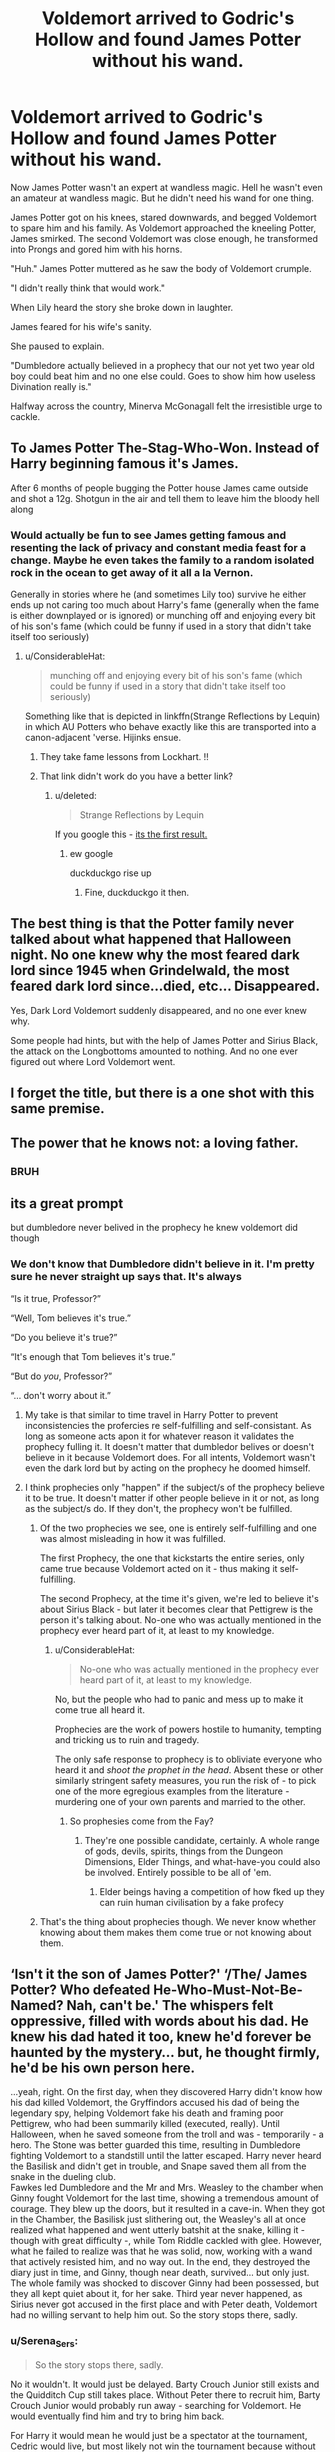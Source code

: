 #+TITLE: Voldemort arrived to Godric's Hollow and found James Potter without his wand.

* Voldemort arrived to Godric's Hollow and found James Potter without his wand.
:PROPERTIES:
:Author: aeronacht
:Score: 826
:DateUnix: 1607749618.0
:DateShort: 2020-Dec-12
:FlairText: Prompt
:END:
Now James Potter wasn't an expert at wandless magic. Hell he wasn't even an amateur at wandless magic. But he didn't need his wand for one thing.

James Potter got on his knees, stared downwards, and begged Voldemort to spare him and his family. As Voldemort approached the kneeling Potter, James smirked. The second Voldemort was close enough, he transformed into Prongs and gored him with his horns.

"Huh." James Potter muttered as he saw the body of Voldemort crumple.

"I didn't really think that would work."

When Lily heard the story she broke down in laughter.

James feared for his wife's sanity.

She paused to explain.

"Dumbledore actually believed in a prophecy that our not yet two year old boy could beat him and no one else could. Goes to show him how useless Divination really is."

Halfway across the country, Minerva McGonagall felt the irresistible urge to cackle.


** To James Potter The-Stag-Who-Won. Instead of Harry beginning famous it's James.

After 6 months of people bugging the Potter house James came outside and shot a 12g. Shotgun in the air and tell them to leave him the bloody hell along
:PROPERTIES:
:Author: Hufflepuffzd96
:Score: 382
:DateUnix: 1607755103.0
:DateShort: 2020-Dec-12
:END:

*** Would actually be fun to see James getting famous and resenting the lack of privacy and constant media feast for a change. Maybe he even takes the family to a random isolated rock in the ocean to get away of it all a la Vernon.

Generally in stories where he (and sometimes Lily too) survive he either ends up not caring too much about Harry's fame (generally when the fame is either downplayed or is ignored) or munching off and enjoying every bit of his son's fame (which could be funny if used in a story that didn't take itself too seriously)
:PROPERTIES:
:Author: JOKERRule
:Score: 205
:DateUnix: 1607758291.0
:DateShort: 2020-Dec-12
:END:

**** u/ConsiderableHat:
#+begin_quote
  munching off and enjoying every bit of his son's fame (which could be funny if used in a story that didn't take itself too seriously)
#+end_quote

Something like that is depicted in linkffn(Strange Reflections by Lequin) in which AU Potters who behave exactly like this are transported into a canon-adjacent 'verse. Hijinks ensue.
:PROPERTIES:
:Author: ConsiderableHat
:Score: 61
:DateUnix: 1607771717.0
:DateShort: 2020-Dec-12
:END:

***** They take fame lessons from Lockhart. !!
:PROPERTIES:
:Author: streakermaximus
:Score: 19
:DateUnix: 1607787842.0
:DateShort: 2020-Dec-12
:END:


***** That link didn't work do you have a better link?
:PROPERTIES:
:Author: TheSaltySyren
:Score: 9
:DateUnix: 1607789631.0
:DateShort: 2020-Dec-12
:END:

****** u/deleted:
#+begin_quote
  Strange Reflections by Lequin
#+end_quote

If you google this - [[https://www.fanfiction.net/s/12307886/1/Strange-Reflections][its the first result.]]
:PROPERTIES:
:Score: 7
:DateUnix: 1607791895.0
:DateShort: 2020-Dec-12
:END:

******* ew google

duckduckgo rise up
:PROPERTIES:
:Author: TheSirGrailluet
:Score: 10
:DateUnix: 1607795733.0
:DateShort: 2020-Dec-12
:END:

******** Fine, duckduckgo it then.
:PROPERTIES:
:Author: Holy_Hand_Grenadier
:Score: 3
:DateUnix: 1608149142.0
:DateShort: 2020-Dec-16
:END:


** The best thing is that the Potter family never talked about what happened that Halloween night. No one knew why the most feared dark lord since 1945 when Grindelwald, the most feared dark lord since...died, etc... Disappeared.

Yes, Dark Lord Voldemort suddenly disappeared, and no one ever knew why.

Some people had hints, but with the help of James Potter and Sirius Black, the attack on the Longbottoms amounted to nothing. And no one ever figured out where Lord Voldemort went.
:PROPERTIES:
:Author: Bugawd_McGrubber
:Score: 110
:DateUnix: 1607759547.0
:DateShort: 2020-Dec-12
:END:


** I forget the title, but there is a one shot with this same premise.
:PROPERTIES:
:Author: binary_flame
:Score: 39
:DateUnix: 1607754955.0
:DateShort: 2020-Dec-12
:END:


** The power that he knows not: a loving father.
:PROPERTIES:
:Author: Azurey1chad
:Score: 30
:DateUnix: 1607781514.0
:DateShort: 2020-Dec-12
:END:

*** BRUH
:PROPERTIES:
:Author: Vash_the_Snake
:Score: 6
:DateUnix: 1607862729.0
:DateShort: 2020-Dec-13
:END:


** its a great prompt

but dumbledore never belived in the prophecy he knew voldemort did though
:PROPERTIES:
:Author: CommanderL3
:Score: 94
:DateUnix: 1607757756.0
:DateShort: 2020-Dec-12
:END:

*** We don't know that Dumbledore didn't believe in it. I'm pretty sure he never straight up says that. It's always

“Is it true, Professor?”

“Well, Tom believes it's true.”

“Do you believe it's true?”

“It's enough that Tom believes it's true.”

“But do /you/, Professor?”

“... don't worry about it.”
:PROPERTIES:
:Author: jljl2902
:Score: 139
:DateUnix: 1607758048.0
:DateShort: 2020-Dec-12
:END:

**** My take is that similar to time travel in Harry Potter to prevent inconsistencies the profercies re self-fulfilling and self-consistant. As long as someone acts apon it for whatever reason it validates the prophecy fulling it. It doesn't matter that dumbledor belives or doesn't believe in it because Voldemort does. For all intents, Voldemort wasn't even the dark lord but by acting on the prophecy he doomed himself.
:PROPERTIES:
:Author: jmrkiwi
:Score: 41
:DateUnix: 1607760061.0
:DateShort: 2020-Dec-12
:END:


**** I think prophecies only "happen" if the subject/s of the prophecy believe it to be true. It doesn't matter if other people believe in it or not, as long as the subject/s do. If they don't, the prophecy won't be fulfilled.
:PROPERTIES:
:Author: tjovanity
:Score: 20
:DateUnix: 1607762206.0
:DateShort: 2020-Dec-12
:END:

***** Of the two prophecies we see, one is entirely self-fulfilling and one was almost misleading in how it was fulfilled.

The first Prophecy, the one that kickstarts the entire series, only came true because Voldemort acted on it - thus making it self-fulfilling.

The second Prophecy, at the time it's given, we're led to believe it's about Sirius Black - but later it becomes clear that Pettigrew is the person it's talking about. No-one who was actually mentioned in the prophecy ever heard part of it, at least to my knowledge.
:PROPERTIES:
:Author: PsiGuy60
:Score: 27
:DateUnix: 1607764897.0
:DateShort: 2020-Dec-12
:END:

****** u/ConsiderableHat:
#+begin_quote
  No-one who was actually mentioned in the prophecy ever heard part of it, at least to my knowledge.
#+end_quote

No, but the people who had to panic and mess up to make it come true all heard it.

Prophecies are the work of powers hostile to humanity, tempting and tricking us to ruin and tragedy.

The only safe response to prophecy is to obliviate everyone who heard it and /shoot the prophet in the head/. Absent these or other similarly stringent safety measures, you run the risk of - to pick one of the more egregious examples from the literature - murdering one of your own parents and married to the other.
:PROPERTIES:
:Author: ConsiderableHat
:Score: 22
:DateUnix: 1607771982.0
:DateShort: 2020-Dec-12
:END:

******* So prophesies come from the Fay?
:PROPERTIES:
:Author: Azurey1chad
:Score: 7
:DateUnix: 1607781347.0
:DateShort: 2020-Dec-12
:END:

******** They're one possible candidate, certainly. A whole range of gods, devils, spirits, things from the Dungeon Dimensions, Elder Things, and what-have-you could also be involved. Entirely possible to be all of 'em.
:PROPERTIES:
:Author: ConsiderableHat
:Score: 4
:DateUnix: 1607781918.0
:DateShort: 2020-Dec-12
:END:

********* Elder beings having a competition of how fked up they can ruin human civilisation by a fake profecy
:PROPERTIES:
:Author: Azurey1chad
:Score: 14
:DateUnix: 1607782002.0
:DateShort: 2020-Dec-12
:END:


***** That's the thing about prophecies though. We never know whether knowing about them makes them come true or not knowing about them.
:PROPERTIES:
:Author: jee_kay
:Score: 5
:DateUnix: 1607763083.0
:DateShort: 2020-Dec-12
:END:


** ‘Isn't it the son of James Potter?' ‘/The/ James Potter? Who defeated He-Who-Must-Not-Be-Named? Nah, can't be.' The whispers felt oppressive, filled with words about his dad. He knew his dad hated it too, knew he'd forever be haunted by the mystery... but, he thought firmly, he'd be his own person here.

...yeah, right. On the first day, when they discovered Harry didn't know how his dad killed Voldemort, the Gryffindors accused his dad of being the legendary spy, helping Voldemort fake his death and framing poor Pettigrew, who had been summarily killed (executed, really). Until Halloween, when he saved someone from the troll and was - temporarily - a hero. The Stone was better guarded this time, resulting in Dumbledore fighting Voldemort to a standstill until the latter escaped. Harry never heard the Basilisk and didn't get in trouble, and Snape saved them all from the snake in the dueling club.\\
Fawkes led Dumbledore and the Mr and Mrs. Weasley to the chamber when Ginny fought Voldemort for the last time, showing a tremendous amount of courage. They blew up the doors, but it resulted in a cave-in. When they got in the Chamber, the Basilisk just slithering out, the Weasley's all at once realized what happened and went utterly batshit at the snake, killing it - though with great difficulty -, while Tom Riddle cackled with glee. However, what he failed to realize was that he was solid, now, working with a wand that actively resisted him, and no way out. In the end, they destroyed the diary just in time, and Ginny, though near death, survived... but only just. The whole family was shocked to discover Ginny had been possessed, but they all kept quiet about it, for her sake. Third year never happened, as Sirius never got accused in the first place and with Peter death, Voldemort had no willing servant to help him out. So the story stops there, sadly.
:PROPERTIES:
:Author: Just_a_Lurker2
:Score: 11
:DateUnix: 1607773413.0
:DateShort: 2020-Dec-12
:END:

*** u/Serena_Sers:
#+begin_quote
  So the story stops there, sadly.
#+end_quote

No it wouldn't. It would just be delayed. Barty Crouch Junior still exists and the Quidditch Cup still takes place. Without Peter there to recruit him, Barty Crouch Junior would probably run away - searching for Voldemort. He would eventually find him and try to bring him back.

For Harry it would mean he would just be a spectator at the tournament, Cedric would live, but most likely not win the tournament because without Harry nobody would tell him about the dragon in the first task so he would probably be in last place at the start. If he still makes first place at the second task everything could be open again. Fleur on the other hand would never meet Bill Weasley because he was only there for Harry and would most likely leave England behind after the tournament because nobody saved her sister until the task ended and she would most likely not want to stay in a country that made her think her sister died.

Back to Crouch and Voldemort. If we give them the same timetable that Pettigrew had, they would come back to England around early October (we know that Voldemort and Pettygrew came back to England in the End of July when Peter escaped in early June and the Quidditch World Cup is at the End of August). They would have to find a way to kidnap James. Because there are no brother-wands James would most probably die at the resurrection and nobody would know that Voldemort is back.

Could set of Harry to a path of revenge when Voldemort reveals he is back. There is still the prophecy so Voldemort would probably try to kill Neville and Harry in this version because it never got clear who is the prophesied one. In the end one of them will get marked - because either the prophecy is self fulfilling or they come true either way (never got clear in the books, only that real prophesies come true in some way). So in the end it would lead to either Neville or Harry fighting Voldemort with the help of Dumbledore who still would die because the horcruxes still exist and the Deathly Hollows are still a thing. And while I don't think Dumbledore did everything right I do think he would find a way to make either Neville or Harry win that fight even beyond the grave.
:PROPERTIES:
:Author: Serena_Sers
:Score: 9
:DateUnix: 1607777330.0
:DateShort: 2020-Dec-12
:END:

**** Damn, you might just be right! I mean, obv it would be delayed, since someone would still have to lift the Imperius and all that, but in the end it might just happen
:PROPERTIES:
:Author: Just_a_Lurker2
:Score: 5
:DateUnix: 1607778440.0
:DateShort: 2020-Dec-12
:END:

***** u/Serena_Sers:
#+begin_quote
  since someone would still have to lift the Imperius
#+end_quote

No, they wouldn't. Crouch Jr. broke himself free at the Quidditch World Cup. He did it once, he could do it again. It would take longer without Peter being there and lifting it the second time, but it would still happen. Though October in Harrys fourth year might be to early. Maybe Harry would already be an Auror when Voldemort comes back, depending on how long it takes Barty Crouch Junior to flee.
:PROPERTIES:
:Author: Serena_Sers
:Score: 8
:DateUnix: 1607779047.0
:DateShort: 2020-Dec-12
:END:

****** Hm... perhaps. I'll have to reread it, but its possible.
:PROPERTIES:
:Author: Just_a_Lurker2
:Score: 2
:DateUnix: 1607779112.0
:DateShort: 2020-Dec-12
:END:


** Barty Crouch arrives on the scene and instead of congratulating James, arrests him for being an illegal animagus and throws him in azkaban without trial..
:PROPERTIES:
:Author: EccyFD1
:Score: 53
:DateUnix: 1607772092.0
:DateShort: 2020-Dec-12
:END:

*** Dumbledore reacts by doing absolutely nothing whatsoever.
:PROPERTIES:
:Author: SMTRodent
:Score: 44
:DateUnix: 1607777053.0
:DateShort: 2020-Dec-12
:END:


** Harry grows up in Godric's Hollow with his famous parents. He's adventurous and over-confident, especially on a broom, but he's fundamentally kind and doesn't like a lot of attention.

The week of his 11th birthday his parents take him to Diagon Alley for school supplies. At Olivander's, he still receives the holly and phoenix feather wand which causes a bit of concern when Mr. Olivander announces how curious it is that he be destined for that wand when his father killed it's brother's owner.

In Madame Malkin's, Harry still encounters Draco Malfoy who goes on and on about the same crap. Harry instantly dislikes him because he's reminded of his cousin Dudley who he's only met twice but loathes with a passion. So, he still ends up asking the hat to keep him away from Malfoy and so he still ends up in Gryffindor with basically the same friends. They still end up figuring out the sorcerer's stone and they still go into the dungeon.

The difference is that this time, Harry doesn't have the charm to protect him. His touch doesn't hurt Quirell and so try as he might, an 11 year old can't beat a professor. Hermione runs for help and returns just in time to save Harry's life but not to stop Quirell and Voldemort from escaping with the stone.

Harry is left much sobered. He realizes that the stone would have been safe because Quirell wouldn't have been able to get it out of the mirror. He's not the big hero like his dad was. He's a colossal screwup.
:PROPERTIES:
:Author: crownjewel82
:Score: 69
:DateUnix: 1607759488.0
:DateShort: 2020-Dec-12
:END:

*** If he has parents then he'd /probably/ go to them first
:PROPERTIES:
:Author: ChangeMe4574
:Score: 42
:DateUnix: 1607767539.0
:DateShort: 2020-Dec-12
:END:

**** And they'd /probably/ tell him to stay out of trouble while writing Dumbledore themselves.
:PROPERTIES:
:Author: crownjewel82
:Score: 28
:DateUnix: 1607772178.0
:DateShort: 2020-Dec-12
:END:


**** I mean, Ron had parents, and no one thought to ask them.
:PROPERTIES:
:Author: simmonslemons
:Score: 6
:DateUnix: 1607911832.0
:DateShort: 2020-Dec-14
:END:


**** Well, he'd be eleven going into twelve and he'd be lacking a fast way to contact them (owls won't reach them in time). He may still do stupid things. But I'm not sure he survives Quirrell though
:PROPERTIES:
:Author: juanml82
:Score: 3
:DateUnix: 1607825101.0
:DateShort: 2020-Dec-13
:END:


*** i do like this take

but i think dumbledore doesn't let him face volde down solo if he doesn't have the blood charm
:PROPERTIES:
:Author: Covane
:Score: 16
:DateUnix: 1607791644.0
:DateShort: 2020-Dec-12
:END:

**** Dumbledore isn't there. Quirell sent him off to the ministry on a snipe hunt.
:PROPERTIES:
:Author: crownjewel82
:Score: 1
:DateUnix: 1607816494.0
:DateShort: 2020-Dec-13
:END:


*** In this version though Dumbledore has nothing to gain by putting the stone in Hogwarts. He did most of the first year shenanigans to evaluate Harry's character and I'm pretty sure he'd trust James and Lily to raise a loving child
:PROPERTIES:
:Author: Yunwha
:Score: 4
:DateUnix: 1612713545.0
:DateShort: 2021-Feb-07
:END:

**** I imagine that in this version, Dumbledore is the only one who thinks Voldemort is still coming after Harry. So, assuming the whole reason was to evaluate Harry, it would still be worth it to do that.

I also wrote notes for the first 6 books on this prompt so it's not like Harry failing here is the end of the world.
:PROPERTIES:
:Author: crownjewel82
:Score: 4
:DateUnix: 1612740776.0
:DateShort: 2021-Feb-08
:END:


*** Wow. okay. so WHAT would Harry Potter see in the mirror of Erised if he always had his family? if he never lost his uncle padfoot to azkaban and he grew up in a supportive environment?

would he see his life without any acclaim -- without the Skeeters and other sleazy prophet reporters tailing his mum and dad? would he see himself as getting fame on his own? Would he see himself alone? or see himself turning into an animagus and making his dad so proud? ahh i want this fic.
:PROPERTIES:
:Author: Remarkable_10sion
:Score: 2
:DateUnix: 1608051384.0
:DateShort: 2020-Dec-15
:END:

**** When I first wrote this out, with about 0 minutes of thinking it through first, I was split between anonymity and what Ron saw. After I'd scribbled out notes up through book six I liked the idea of Harry and Ron bonding over wanting to live up to their family legacies.
:PROPERTIES:
:Author: crownjewel82
:Score: 3
:DateUnix: 1608118516.0
:DateShort: 2020-Dec-16
:END:


** Are there good fics where all the Potters survive?
:PROPERTIES:
:Author: Radbabe13
:Score: 9
:DateUnix: 1607763891.0
:DateShort: 2020-Dec-12
:END:

*** I liked [[https://www.fanfiction.net/s/11831304/1/A-Father-First-Damn-It][A Father First, Damn It!]] by [[https://www.fanfiction.net/u/2455531/Madrigal-in-training][Madrigal-in-training]] .

James decides that his family is worth more than his country, beliefs or the war and they GTFO. Short, but sweet.
:PROPERTIES:
:Author: PuzzleheadedPool1
:Score: 25
:DateUnix: 1607772170.0
:DateShort: 2020-Dec-12
:END:

**** Thank you! I'll check it out
:PROPERTIES:
:Author: Radbabe13
:Score: 3
:DateUnix: 1607796275.0
:DateShort: 2020-Dec-12
:END:


*** Breanie's "Beginning" series is pretty good. James and Lily get injured but not killed, Lily's in a coma for a really long time but comes around eventually.

linkffn(4489910)
:PROPERTIES:
:Author: PsiGuy60
:Score: 7
:DateUnix: 1607765652.0
:DateShort: 2020-Dec-12
:END:

**** [[https://www.fanfiction.net/s/4489910/1/][*/A Different Beginning/*]] by [[https://www.fanfiction.net/u/1265123/Breanie][/Breanie/]]

#+begin_quote
  AU: 1st in Beginning Series What if Harry's life had been different? What if his parents didn't die? Join Harry in his adventure with his friends as he falls in love and fulfills the prophecy. previously posted on SIYE - changes here
#+end_quote

^{/Site/:} ^{fanfiction.net} ^{*|*} ^{/Category/:} ^{Harry} ^{Potter} ^{*|*} ^{/Rated/:} ^{Fiction} ^{M} ^{*|*} ^{/Chapters/:} ^{87} ^{*|*} ^{/Words/:} ^{532,972} ^{*|*} ^{/Reviews/:} ^{760} ^{*|*} ^{/Favs/:} ^{1,743} ^{*|*} ^{/Follows/:} ^{583} ^{*|*} ^{/Updated/:} ^{8/26/2008} ^{*|*} ^{/Published/:} ^{8/21/2008} ^{*|*} ^{/Status/:} ^{Complete} ^{*|*} ^{/id/:} ^{4489910} ^{*|*} ^{/Language/:} ^{English} ^{*|*} ^{/Genre/:} ^{Romance/Drama} ^{*|*} ^{/Characters/:} ^{Harry} ^{P.,} ^{Ginny} ^{W.} ^{*|*} ^{/Download/:} ^{[[http://www.ff2ebook.com/old/ffn-bot/index.php?id=4489910&source=ff&filetype=epub][EPUB]]} ^{or} ^{[[http://www.ff2ebook.com/old/ffn-bot/index.php?id=4489910&source=ff&filetype=mobi][MOBI]]}

--------------

*FanfictionBot*^{2.0.0-beta} | [[https://github.com/FanfictionBot/reddit-ffn-bot/wiki/Usage][Usage]] | [[https://www.reddit.com/message/compose?to=tusing][Contact]]
:PROPERTIES:
:Author: FanfictionBot
:Score: 3
:DateUnix: 1607765668.0
:DateShort: 2020-Dec-12
:END:


**** Thank you!
:PROPERTIES:
:Author: Radbabe13
:Score: 1
:DateUnix: 1607796255.0
:DateShort: 2020-Dec-12
:END:


*** I have a series with that premise in my reading list, but gaven´t gottten around to it yet, so I'm not sure how good it is. The prologue and six books are complete and the seventh is currently being written. If you want to try it, here´s the link: [[https://archiveofourown.org/series/111713]]
:PROPERTIES:
:Author: FracturedFabrication
:Score: 5
:DateUnix: 1607766244.0
:DateShort: 2020-Dec-12
:END:

**** Thanks a lot!
:PROPERTIES:
:Author: Radbabe13
:Score: 1
:DateUnix: 1607796286.0
:DateShort: 2020-Dec-12
:END:


** Yeah, this is very nice.

For someone so well known in the fandom for his animagus form, it's criminally underutilized.

I mean, a [[https://www.reddit.com/r/HPfanfiction/comments/gvj271/ill_hold_him_off_you_get_harry_and_run_lily_said/][snip]] I wrote where it was Lily that stayed to delay LV and had James buck a window and run for the nearest apparition-viable space actually counted as a new idea! WTF?

I salute you for actually making use of Prongs in a significant fashion!
:PROPERTIES:
:Author: PuzzleheadedPool1
:Score: 7
:DateUnix: 1607772548.0
:DateShort: 2020-Dec-12
:END:


** I have just the thing for you: [[https://forums.spacebattles.com/threads/stag-dog-and-wolf-james-potter-defeats-voldemort.827476/]]
:PROPERTIES:
:Author: Von_Usedom
:Score: 8
:DateUnix: 1607776592.0
:DateShort: 2020-Dec-12
:END:


** And in the lonely, cold and avid dungeons of Hogwarts School of Witchcraft and Wizardry, one Severus Snape in his bellowing black coloured robes screamed at the top of his voice, "POTTEEEEEER".
:PROPERTIES:
:Author: OccasionRepulsive112
:Score: 5
:DateUnix: 1607802191.0
:DateShort: 2020-Dec-12
:END:


** And then James and his Marauders chase down Pettigrew and have him sent to Azkaban and they all live happily ever after. Then in Harry's first year, father and son with the Marauders go hunting down the Horcruxes, and if Snape tries to insult Harry or his friends in school James will charge at him and demand that Snape be fired and Lily will be the new Potions Mistress. The end.
:PROPERTIES:
:Author: 20b1060
:Score: 2
:DateUnix: 1607818158.0
:DateShort: 2020-Dec-13
:END:

*** Wait actually Harry Potter stays at school while his dad and the Marauders hunt down the Horcruxes.
:PROPERTIES:
:Author: 20b1060
:Score: 2
:DateUnix: 1607818706.0
:DateShort: 2020-Dec-13
:END:

**** Oh, and the Marauders have themselves properly registered as Animagi and are excused from Azkaban for James defeating Voldemort.
:PROPERTIES:
:Author: 20b1060
:Score: 2
:DateUnix: 1607818939.0
:DateShort: 2020-Dec-13
:END:

***** "It was the strangest thing; that snake-faced bastard had just blasted off the front door, my wife was running screaming up the stairs, and I was in a full-blown panic, wandless, staring down the madman of the hour like---what I'm sure my wife would say, using one of the Muggle phrases---a deer in headlights. All I could think to do was beg for my family's life in hopes that while he took his time torturing me, my family could slip out of the wards and to safety. Of course, I'd all but forgotten that Lily and I had been in the last stages of the Animagus ritual---Lily's form is of a beautiful snowy owl, she's brilliant---and before I really knew what was happening, I felt instincts kick in and, since Iwas already on my hands and knees with my head down, it was almost ridiculously easy to just push forward and gut the bastard. So, yes, the Dark Lord got Voldie-gored, and now would be a good time for my wife and I to register our Animagus forms, right? Splendid!"
:PROPERTIES:
:Author: SuperBigMac
:Score: 7
:DateUnix: 1607841707.0
:DateShort: 2020-Dec-13
:END:

****** [deleted]
:PROPERTIES:
:Score: 0
:DateUnix: 1607855169.0
:DateShort: 2020-Dec-13
:END:

******* [deleted]
:PROPERTIES:
:Score: 0
:DateUnix: 1607855265.0
:DateShort: 2020-Dec-13
:END:

******** [deleted]
:PROPERTIES:
:Score: 0
:DateUnix: 1607856753.0
:DateShort: 2020-Dec-13
:END:

********* I did read it. I just wrote a funny scene that came to my mind. Because this is a discussion party where people are talking about the idea posted by OP. What's with the triple-posted whinging, my guy? Ffs, your idea was neato, or whatever. Here's mine. Is that somehow bad? Can I not comment unless I'm suckling your toes? Because that's gross dude. Get over yourself.
:PROPERTIES:
:Author: SuperBigMac
:Score: 1
:DateUnix: 1607874682.0
:DateShort: 2020-Dec-13
:END:

********** Sorry about that. I wasn't in a good mood and I took it out on you. Sorry
:PROPERTIES:
:Author: 20b1060
:Score: 1
:DateUnix: 1607909951.0
:DateShort: 2020-Dec-14
:END:

*********** But it was good, your story. It was just the ending that confused me
:PROPERTIES:
:Author: 20b1060
:Score: 1
:DateUnix: 1607917607.0
:DateShort: 2020-Dec-14
:END:


** Am i the only one that literally hears McG go "Kekekekeke"?
:PROPERTIES:
:Author: fireinmyeier
:Score: 1
:DateUnix: 1607863899.0
:DateShort: 2020-Dec-13
:END:


** Is this a story with more then ten pgs?
:PROPERTIES:
:Author: rodgil
:Score: 1
:DateUnix: 1608677916.0
:DateShort: 2020-Dec-23
:END:
